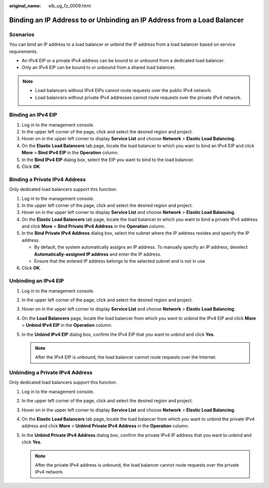 :original_name: elb_ug_fz_0009.html

.. _elb_ug_fz_0009:

Binding an IP Address to or Unbinding an IP Address from a Load Balancer
========================================================================

Scenarios
---------

You can bind an IP address to a load balancer or unbind the IP address from a load balancer based on service requirements.

-  An IPv4 EIP or a private IPv4 address can be bound to or unbound from a dedicated load balancer.
-  Only an IPv4 EIP can be bound to or unbound from a shared load balancer.

.. note::

   -  Load balancers without IPv4 EIPs cannot route requests over the public IPv4 network.
   -  Load balancers without private IPv4 addresses cannot route requests over the private IPv4 network.

Binding an IPv4 EIP
-------------------

#. Log in to the management console.
#. In the upper left corner of the page, click |image1| and select the desired region and project.
#. Hover on |image2| in the upper left corner to display **Service List** and choose **Network** > **Elastic Load Balancing**.
#. On the **Elastic Load Balancers** tab page, locate the load balancer to which you want to bind an IPv4 EIP and click **More** > **Bind IPv4 EIP** in the **Operation** column.
#. In the **Bind IPv4 EIP** dialog box, select the EIP you want to bind to the load balancer.
#. Click **OK**.

Binding a Private IPv4 Address
------------------------------

Only dedicated load balancers support this function.

#. Log in to the management console.
#. In the upper left corner of the page, click |image3| and select the desired region and project.
#. Hover on |image4| in the upper left corner to display **Service List** and choose **Network** > **Elastic Load Balancing**.
#. On the **Elastic Load Balancers** tab page, locate the load balancer to which you want to bind a private IPv4 address and click **More** > **Bind Private IPv4 Address** in the **Operation** column.
#. In the **Bind Private IPv4 Address** dialog box, select the subnet where the IP address resides and specify the IP address.

   -  By default, the system automatically assigns an IP address. To manually specify an IP address, deselect **Automatically-assigned IP address** and enter the IP address.
   -  Ensure that the entered IP address belongs to the selected subnet and is not in use.

#. Click **OK**.

Unbinding an IPv4 EIP
---------------------

#. Log in to the management console.
#. In the upper left corner of the page, click |image5| and select the desired region and project.
#. Hover on |image6| in the upper left corner to display **Service List** and choose **Network** > **Elastic Load Balancing**.
#. On the **Load Balancers** page, locate the load balancer from which you want to unbind the IPv4 EIP and click **More** > **Unbind IPv4 EIP** in the **Operation** column.
#. In the **Unbind IPv4 EIP** dialog box, confirm the IPv4 EIP that you want to unbind and click **Yes**.

   .. note::

      After the IPv4 EIP is unbound, the load balancer cannot route requests over the Internet.

Unbinding a Private IPv4 Address
--------------------------------

Only dedicated load balancers support this function.

#. Log in to the management console.
#. In the upper left corner of the page, click |image7| and select the desired region and project.
#. Hover on |image8| in the upper left corner to display **Service List** and choose **Network** > **Elastic Load Balancing**.
#. On the **Elastic Load Balancers** tab page, locate the load balancer from which you want to unbind the private IPv4 address and click **More** > **Unbind Private IPv4 Address** in the **Operation** column.
#. In the **Unbind Private IPv4 Address** dialog box, confirm the private IPv4 IP address that you want to unbind and click **Yes**.

   .. note::

      After the private IPv4 address is unbound, the load balancer cannot route requests over the private IPv4 network.

.. |image1| image:: /_static/images/en-us_image_0000001211126503.png
.. |image2| image:: /_static/images/en-us_image_0000001120894978.png
.. |image3| image:: /_static/images/en-us_image_0000001211126503.png
.. |image4| image:: /_static/images/en-us_image_0000001120894978.png
.. |image5| image:: /_static/images/en-us_image_0000001211126503.png
.. |image6| image:: /_static/images/en-us_image_0000001120894978.png
.. |image7| image:: /_static/images/en-us_image_0000001211126503.png
.. |image8| image:: /_static/images/en-us_image_0000001120894978.png
